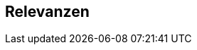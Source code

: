 :jbake-title: Relevanzen
:jbake-type: chapter
:jbake-status: published
:jbake-order: 10

== Relevanzen

